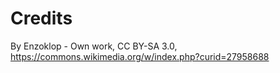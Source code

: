 
* Credits
By Enzoklop - Own work, CC BY-SA 3.0, https://commons.wikimedia.org/w/index.php?curid=27958688
